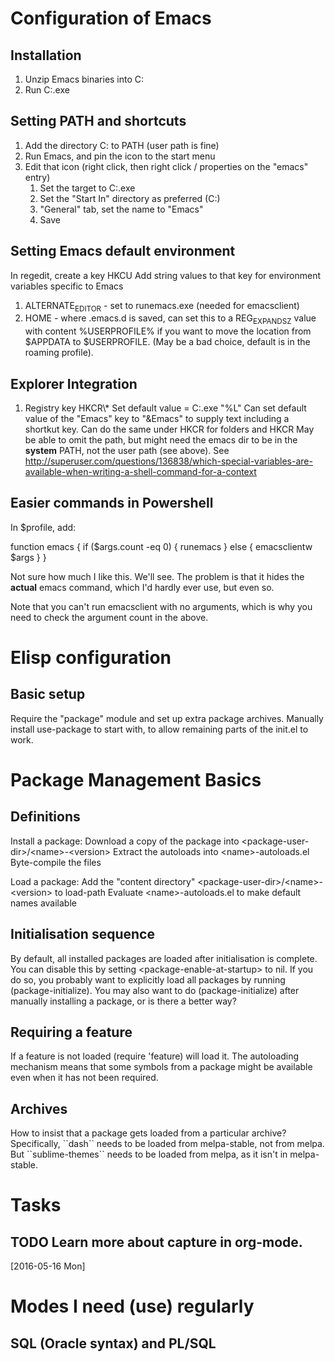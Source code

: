 * Configuration of Emacs
** Installation

1. Unzip Emacs binaries into C:\Utils\Emacs
2. Run C:\Utils\Emacs\bin\runemacs.exe

** Setting PATH and shortcuts

1. Add the directory C:\Utils\Emacs\bin to PATH (user path is fine)
2. Run Emacs, and pin the icon to the start menu
3. Edit that icon (right click, then right click / properties on
   the "emacs" entry)
   1. Set the target to C:\Utils\Emacs\bin\runemacs.exe
   2. Set the "Start In" directory as preferred (C:\Work\Scratch)
   3. "General" tab, set the name to "Emacs"
   4. Save

** Setting Emacs default environment

In regedit, create a key HKCU\Software\GNU\Emacs
Add string values to that key for environment variables specific to Emacs
1. ALTERNATE_EDITOR - set to runemacs.exe (needed for emacsclient)
2. HOME - where .emacs.d is saved, can set this to a REG_EXPAND_SZ value
   with content %USERPROFILE% if you want to move the location from
   $APPDATA to $USERPROFILE. (May be a bad choice, default is in the
   roaming profile).

** Explorer Integration

1. Registry key HKCR\*\shell\Emacs\command
   Set default value = C:\Utils\Emacs\bin\emacsclientw.exe "%L"
   Can set default value of the "Emacs" key to "&Emacs" to supply text
   including a shortkut key.
   Can do the same under HKCR\Folder for folders and HKCR\Drive
   May be able to omit the path, but might need the emacs dir to be
   in the *system* PATH, not the user path (see above).
   See http://superuser.com/questions/136838/which-special-variables-are-available-when-writing-a-shell-command-for-a-context

** Easier commands in Powershell

In $profile, add:

    function emacs {
	if ($args.count -eq 0) {
	    runemacs
	}
	else {
	    emacsclientw $args
	}
    }

Not sure how much I like this. We'll see. The problem is that it hides the
*actual* emacs command, which I'd hardly ever use, but even so.

Note that you can't run emacsclient with no arguments, which is why
you need to check the argument count in the above.
* Elisp configuration
** Basic setup

Require the "package" module and set up extra package archives.
Manually install use-package to start with, to allow remaining parts of the
init.el to work.

* Package Management Basics
** Definitions

Install a package:
Download a copy of the package into <package-user-dir>/<name>-<version>
Extract the autoloads into <name>-autoloads.el
Byte-compile the files

Load a package:
Add the "content directory" <package-user-dir>/<name>-<version> to load-path
Evaluate <name>-autoloads.el to make default names available

** Initialisation sequence

By default, all installed packages are loaded after initialisation is complete.
You can disable this by setting <package-enable-at-startup> to nil.
If you do so, you probably want to explicitly load all packages by running
(package-initialize).
You may also want to do (package-initialize) after manually installing a package,
or is there a better way?

** Requiring a feature

If a feature is not loaded (require 'feature) will load it. The autoloading
mechanism means that some symbols from a package might be available even when
it has not been required.
** Archives

How to insist that a package gets loaded from a particular archive?
Specifically, ``dash`` needs to be loaded from melpa-stable, not
from melpa. But ``sublime-themes`` needs to be loaded from melpa, as
it isn't in melpa-stable.
* Tasks
** TODO Learn more about capture in org-mode.
   [2016-05-16 Mon]

* Modes I need (use) regularly
** SQL (Oracle syntax) and PL/SQL
